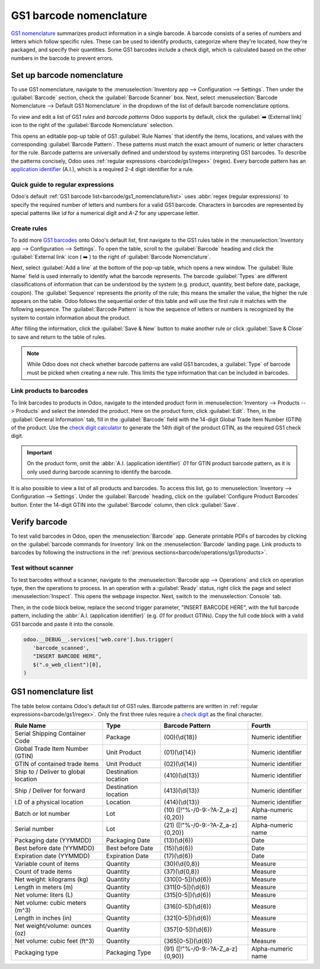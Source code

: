 ========================
GS1 barcode nomenclature
========================

`GS1 nomenclature <https://www.gs1us.org/>`_ summarizes product information in a single barcode. A
barcode consists of a series of numbers and letters which follow specific rules. These  can be used
to identify products, categorize where they're located, how they're packaged, and specify their
quantities. Some GS1 barcodes include a check digit, which is calculated based on the other numbers
in the barcode to prevent errors.

.. _barcode/operations/app-id: https://www.gs1.org/standards/barcodes/application-identifiers

.. seealso::
   - `All GS1 barcodes <barcode/operations/app-id>`_
   - :ref:`Odoo's default GS1 rules <barcode/gs1_nomenclature/list>`

Set up barcode nomenclature
===========================

To use GS1 nomenclature, navigate to the :menuselection:`Inventory app --> Configuration -->
Settings`. Then under the :guilabel:`Barcode` section, check the :guilabel:`Barcode Scanner` box.
Next, select :menuselection:`Barcode Nomenclature --> Default GS1 Nomenclature` in the dropdown of
the list of default barcode nomenclature options.

To view and edit a list of GS1 *rules* and *barcode patterns* Odoo supports by default, click the
:guilabel:`➡️ (External link)` icon to the right of the :guilabel:`Barcode Nomenclature` selection.

.. image:: gs1_nomenclature/setup-gs1-nomenclature.png
   :align: center
   :alt: Choose GS1 from dropdown and click the internal link to see list of GS1 rules.

This opens an editable pop-up table of GS1 :guilabel:`Rule Names` that identify the items,
locations, and values with the corresponding :guilabel:`Barcode Pattern`. These patterns must match
the exact amount of numeric or letter characters for the rule. Barcode patterns are universally
defined and understood by systems interpreting GS1 barcodes. To describe the patterns concisely,
Odoo uses :ref:`regular expressions <barcode/gs1/regex>` (regex). Every barcode pattern has an
`application identifier <barcode/operations/app-id>`_ (A.I.), which is a required 2-4 digit
identifier for a rule.

.. _barcode/gs1/regex:

Quick guide to regular expressions
----------------------------------

Odoo's default :ref:`GS1 barcode list<barcode/gs1_nomenclature/list>` uses :abbr:`regex (regular
expressions)` to specify the required number of letters and numbers for a valid GS1 barcode.
Characters in barcodes are represented by special patterns like `\\d` for a numerical digit and
`A-Z` for any uppercase letter.

.. example::
   The barcode pattern that identifies a Global Trade Item Number (GTIN), or product, is
   `(01)(\\d{14})`. This means valid barcode patterns for products begin with the :abbr:`A.I
   (application identifier)` `01`, followed by any 14-digit combination. The :abbr:`regex (regular
   expression)` is broken down as follows:

    - `\\d{6}` matches any 6-digit combination, like `123456` or `246810`. `\\d` represents a
      numerical digit, and `\\d` followed by `{}` specifies the amount of digits in the barcode
      pattern.
    - `01` matches `01` literally. With this before the `\\d{6}`, it requires the number to start
      with `01`.
    - Thus, valid barcode patterns for products are 16-digit numbers that begin with `01`.

.. spoiler:: The barcode pattern for batch or lot number, (10)([!"%-/0-9:-?A-Z_a-z]{0,20}),
     consists of which characters?

   The barcode pattern starts with the :abbr:`A.I (application identifier)` `10` that Odoo uses to
   recognize the sequence that follows describes a batch or lot number. Then, the pattern is
   followed by 0 - 20 characters that can be letters or numbers. (e.g. `10BATCH`, `10Lot-44B`).
   Characters enclosed in square brackets `[]` mean that any of those characters can be used in the
   barcode pattern.

Create rules
------------

To add more `GS1 barcodes <barcode/operations/app-id>`_ onto Odoo's default list, first navigate to
the GS1 rules table in the :menuselection:`Inventory app --> Configuration --> Settings`. To open
the table, scroll to the :guilabel:`Barcode` heading and click the :guilabel:`External link` icon (
➡️ ) to the right of :guilabel:`Barcode Nomenclature`.

Next, select :guilabel:`Add a line` at the bottom of the pop-up table, which opens a new window. The
:guilabel:`Rule Name` field is used internally to identify what the barcode represents. The barcode
:guilabel:`Types` are different classifications of information that can be understood by the system
(e.g. product, quantity, best before date, package, coupon). The :guilabel:`Sequence` represents the
priority of the rule; this means the smaller the value, the higher the rule appears on the table.
Odoo follows the sequential order of this table and will use the first rule it matches with the
following sequence. The :guilabel:`Barcode Pattern` is how the sequence of letters or numbers is
recognized by the system to contain information about the product.

After filling the information, click the :guilabel:`Save & New` button to make another rule or click
:guilabel:`Save & Close` to save and return to the table of rules.

.. note::
    While Odoo does not check whether barcode patterns are valid GS1 barcodes, a :guilabel:`Type` of
    barcode must be picked when creating a new rule. This limits the type information that can be
    included in barcodes.

.. _barcode/operations/app-id-3254:
   https://www.gs1.org/standards/barcodes/application-identifiers/3254?lang=en

.. example::
   For example, to add an additional rule to categorize the width of products, set the
   :guilabel:`Type` as :menuselection:`Quantity`, :guilabel:`GS1 Content Type` as
   :menuselection:`Measure`. These are inputs pre-determined by GS1. Then, look up and match the
   :guilabel:`Barcode Pattern` to the corresponding barcode pattern for the rule on the `official
   GS1 page <barcode/operations/app-id-3254>`_, `(3254)(\\d{6})`. Finally, fill in the desired
   :guilabel:`Rule Name` and :guilabel:`Sequence` that suits the company.

    .. image:: gs1_nomenclature/create-new-rule.png
       :align: center
       :alt: Create new GS1 rule in pop-up.

.. _barcode/operations/gs1/products:

Link products to barcodes
-------------------------

.. _barcode/operations/check-digit: https://www.gs1.org/services/check-digit-calculator

To link barcodes to products in Odoo, navigate to the intended product form in
:menuselection:`Inventory --> Products --> Products` and select the intended the product. Here on
the product form, click :guilabel:`Edit`. Then, in the :guilabel:`General Information` tab, fill in
the :guilabel:`Barcode` field with the 14-digit Global Trade Item Number (GTIN) of the product. Use
the `check digit calculator <barcode/operations/check-digit>`_ to generate the 14th digit of the
product GTIN, as the required GS1 check digit.

.. important::
   On the product form, omit the :abbr:`A.I. (application identifier)` `01` for GTIN product barcode
   pattern, as it is only used during barcode scanning to identify the barcode.

.. example::
   Create a GS1 product barcode by selecting the first 13 digits. In this example, the sequence
   `3377885621455` was selected. Using the check digit calculator, the final digit is 8. Enter the
   full 14-digit GTIN `33778856214558` into the :guilabel:`Barcode` field on the product form.

   .. image:: gs1_nomenclature/barcode-field.png
      :align: center
      :alt: Enter 14-digit GTIN into the Barcode field on product form.

It is also possible to view a list of all products and barcodes. To access this list, go to
:menuselection:`Inventory --> Configuration --> Settings`. Under the :guilabel:`Barcode` heading,
click on the :guilabel:`Configure Product Barcodes` button. Enter the 14-digit GTIN into the
:guilabel:`Barcode` column, then click :guilabel:`Save`.

.. image:: gs1_nomenclature/product-barcodes-page.png
   :align: center
   :alt: View the Product Barcodes page from inventory settings.


Verify barcode
==============

To test valid barcodes in Odoo, open the :menuselection:`Barcode` app. Generate printable PDFs of
barcodes by clicking on the :guilabel:`barcode commands for Inventory` link on the
:menuselection:`Barcode` landing page. Link products to barcodes by following the instructions in
the :ref:`previous sections<barcode/operations/gs1/products>`.

.. seealso::
   :ref:`Set up barcode scanner <barcode/setup/hardware>`

Test without scanner
--------------------

To test barcodes without a scanner, navigate to the :menuselection:`Barcode app --> Operations` and
click on operation type, then the operations to process. In an operation with a :guilabel:`Ready`
status, right click the page and select :menuselection:`Inspect`. This opens the webpage inspector.
Next, switch to the :menuselection:`Console` tab.

.. seealso::
   - `Chrome DevTools docs <https://developer.chrome.com/docs/devtools/>`_
   - `Firefox DevTools <https://firefox-source-docs.mozilla.org/devtools-user/>`_
   - `Edge DevTools
     <https://learn.microsoft.com/en-us/microsoft-edge/devtools-guide-chromium/overview>`_

Then, in the code block below, replace the second trigger parameter, "INSERT BARCODE HERE", with the
full barcode pattern, including the :abbr:`A.I. (application identifier)` (e.g. `01` for product
GTINs). Copy the full code block with a valid GS1 barcode and paste it into the console.

.. code-block:: javascript

   odoo.__DEBUG__.services['web.core'].bus.trigger(
      'barcode_scanned',
      "INSERT BARCODE HERE",
      $(".o_web_client")[0],
   )

.. example::
   The product, `Large Cabinet` is being received in the warehouse. The barcode is configured as
   follows:

   - Product identifier uses the :abbr:`A.I. (application identifier)` `01` + the 14-digit product
     barcode (including check digit) `33778856214558`.

   - Specify the quantity of products `30` + the quantity `00000001`.
   - Batch number uses the :abbr:`A.I. (application identifier)` `10` + `BATCH00000015`

   So, in :menuselection:`Barcode --> Operations --> Receipts`, open a receipt for the product and
   open the console. Paste the code block with the configured barcode in the console.

   .. code-block:: javascript

      odoo.__DEBUG__.services['web.core'].bus.trigger(
         'barcode_scanned',
         "0133778856214558300000000110BATCH00000015",
         $(".o_web_client")[0],
      )

   .. image:: gs1_nomenclature/paste-in-console.png
      :align: center
      :alt: Paste code block into console.

   To check whether the batch number was assigned to the product through the barcode scan, navigate
   to the :guilabel:`Batch Transfers` page in :menuselection:`Inventory app --> Operations --> Batch
   Transfers`.

   .. image:: gs1_nomenclature/batch-list.png
      :align: center
      :alt: Check whether batch was added through the barcode.

   **Note**: Clotilde, help ): I don't see BATCH15 in this list.

.. _barcode/gs1_nomenclature/list:

GS1 nomenclature list
=====================

The table below contains Odoo's default list of GS1 rules. Barcode patterns are written in
:ref:`regular expressions<barcode/gs1/regex>`. Only the first three rules require a `check digit
<check-digit>`_ as the final character.

+---------------------------------+-------------+------------------------------+--------------------+
|            Rule Name            |    Type     |       Barcode Pattern        |       Fourth       |
+=================================+=============+==============================+====================+
| Serial Shipping Container Code  | Package     | (00)(\\d{18})                | Numeric identifier |
+---------------------------------+-------------+------------------------------+--------------------+
| Global Trade Item Number (GTIN) | Unit        | (01)(\\d{14})                | Numeric identifier |
|                                 | Product     |                              |                    |
+---------------------------------+-------------+------------------------------+--------------------+
| GTIN of contained trade items   | Unit        | (02)(\\d{14})                | Numeric identifier |
|                                 | Product     |                              |                    |
+---------------------------------+-------------+------------------------------+--------------------+
| Ship to / Deliver to global     | Destination | (410)(\\d{13})               | Numeric identifier |
| location                        | location    |                              |                    |
+---------------------------------+-------------+------------------------------+--------------------+
| Ship / Deliver for forward      | Destination | (413)(\\d{13})               | Numeric identifier |
|                                 | location    |                              |                    |
+---------------------------------+-------------+------------------------------+--------------------+
| I.D of a physical location      | Location    | (414)(\\d{13})               | Numeric identifier |
+---------------------------------+-------------+------------------------------+--------------------+
| Batch or lot number             | Lot         | (10)                         | Alpha-numeric name |
|                                 |             | ([!"%-/0-9:-?A-Z_a-z]{0,20}) |                    |
+---------------------------------+-------------+------------------------------+--------------------+
| Serial number                   | Lot         | (21)                         | Alpha-numeric name |
|                                 |             | ([!"%-/0-9:-?A-Z_a-z]{0,20}) |                    |
+---------------------------------+-------------+------------------------------+--------------------+
| Packaging date (YYMMDD)         | Packaging   | (13)(\\d{6})                 | Date               |
|                                 | Date        |                              |                    |
+---------------------------------+-------------+------------------------------+--------------------+
| Best before date (YYMMDD)       | Best before | (15)(\\d{6})                 | Date               |
|                                 | Date        |                              |                    |
+---------------------------------+-------------+------------------------------+--------------------+
| Expiration date (YYMMDD)        | Expiration  | (17)(\\d{6})                 | Date               |
|                                 | Date        |                              |                    |
+---------------------------------+-------------+------------------------------+--------------------+
| Variable count of items         | Quantity    | (30)(\\d{0,8})               | Measure            |
+---------------------------------+-------------+------------------------------+--------------------+
| Count of trade items            | Quantity    | (37)(\\d{0,8})               | Measure            |
+---------------------------------+-------------+------------------------------+--------------------+
| Net weight: kilograms (kg)      | Quantity    | (310[0-5])(\\d{6})           | Measure            |
+---------------------------------+-------------+------------------------------+--------------------+
| Length in meters (m)            | Quantity    | (311[0-5])(\\d{6})           | Measure            |
+---------------------------------+-------------+------------------------------+--------------------+
| Net volume: liters (L)          | Quantity    | (315[0-5])(\\d{6})           | Measure            |
+---------------------------------+-------------+------------------------------+--------------------+
| Net volume: cubic meters (m^3)  | Quantity    | (316[0-5])(\\d{6})           | Measure            |
+---------------------------------+-------------+------------------------------+--------------------+
| Length in inches (in)           | Quantity    | (321[0-5])(\\d{6})           | Measure            |
+---------------------------------+-------------+------------------------------+--------------------+
| Net weight/volume: ounces (oz)  | Quantity    | (357[0-5])(\\d{6})           | Measure            |
+---------------------------------+-------------+------------------------------+--------------------+
| Net volume: cubic feet (ft^3)   | Quantity    | (365[0-5])(\\d{6})           | Measure            |
+---------------------------------+-------------+------------------------------+--------------------+
| Packaging type                  | Packaging   | (91)                         | Alpha-numeric name |
|                                 | Type        | ([!"%-/0-9:-?A-Z_a-z]{0,90}) |                    |
+---------------------------------+-------------+------------------------------+--------------------+
